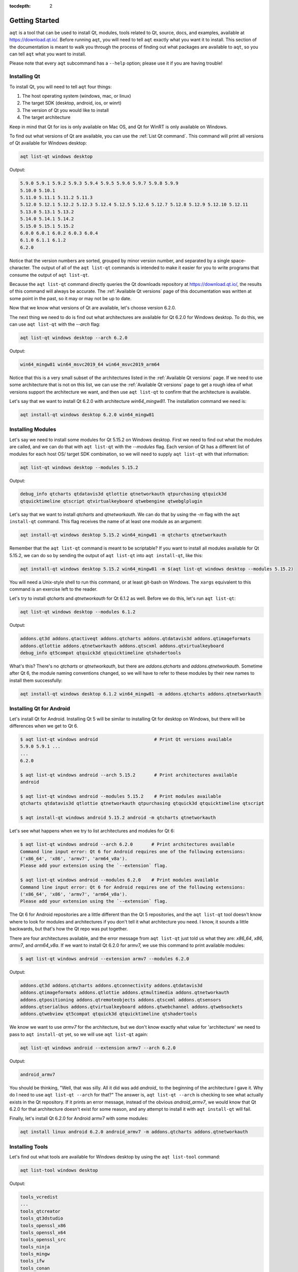 :tocdepth: 2

.. _getting_started_ref:

Getting Started
===============

``aqt`` is a tool that can be used to install Qt, modules, tools related to Qt,
source, docs, and examples, available at https://download.qt.io/.
Before running ``aqt``, you will need to tell ``aqt`` exactly what you want it
to install. This section of the documentation is meant to walk you through the
process of finding out what packages are available to ``aqt``, so you can tell
``aqt`` what you want to install.

Please note that every ``aqt`` subcommand has a ``--help`` option; please use
it if you are having trouble!


Installing Qt
-------------

To install Qt, you will need to tell ``aqt`` four things:

1. The host operating system (windows, mac, or linux)
2. The target SDK (desktop, android, ios, or winrt)
3. The version of Qt you would like to install
4. The target architecture

Keep in mind that Qt for ios is only available on Mac OS, and Qt for WinRT is 
only available on Windows.

To find out what versions of Qt are available, you can use the :ref:`List Qt command`.
This command will print all versions of Qt available for Windows desktop:

.. code-block:: console

    aqt list-qt windows desktop

Output:

.. code-block::

    5.9.0 5.9.1 5.9.2 5.9.3 5.9.4 5.9.5 5.9.6 5.9.7 5.9.8 5.9.9
    5.10.0 5.10.1
    5.11.0 5.11.1 5.11.2 5.11.3
    5.12.0 5.12.1 5.12.2 5.12.3 5.12.4 5.12.5 5.12.6 5.12.7 5.12.8 5.12.9 5.12.10 5.12.11
    5.13.0 5.13.1 5.13.2
    5.14.0 5.14.1 5.14.2
    5.15.0 5.15.1 5.15.2
    6.0.0 6.0.1 6.0.2 6.0.3 6.0.4
    6.1.0 6.1.1 6.1.2
    6.2.0

Notice that the version numbers are sorted, grouped by minor version number,
and separated by a single space-character. The output of all of the 
``aqt list-qt`` commands is intended to make it easier for you to write programs
that consume the output of ``aqt list-qt``.

Because the ``aqt list-qt`` command directly queries the Qt downloads repository
at https://download.qt.io/, the results of this command will always be accurate.
The :ref:`Available Qt versions` page of this documentation was written at some
point in the past, so it may or may not be up to date.

Now that we know what versions of Qt are available, let's choose version 6.2.0.

The next thing we need to do is find out what architectures are available for
Qt 6.2.0 for Windows desktop. To do this, we can use ``aqt list-qt`` with the
`--arch` flag:

.. code-block:: console

    aqt list-qt windows desktop --arch 6.2.0

Output:

.. code-block::

  win64_mingw81 win64_msvc2019_64 win64_msvc2019_arm64

Notice that this is a very small subset of the architectures listed in the 
:ref:`Available Qt versions` page. If we need to use some architecture that
is not on this list, we can use the :ref:`Available Qt versions` page to get
a rough idea of what versions support the architecture we want, and then use
``aqt list-qt`` to confirm that the architecture is available.

Let's say that we want to install Qt 6.2.0 with architecture `win64_mingw81`.
The installation command we need is:

.. code-block:: console

    aqt install-qt windows desktop 6.2.0 win64_mingw81


Installing Modules
------------------

Let's say we need to install some modules for Qt 5.15.2 on Windows desktop. 
First we need to find out what the modules are called, and we can do that 
with ``aqt list-qt`` with the `--modules` flag.
Each version of Qt has a different list of modules for each host OS/ target SDK
combination, so we will need to supply ``aqt list-qt`` with that information:

.. code-block:: console

    aqt list-qt windows desktop --modules 5.15.2

Output:

.. code-block::

    debug_info qtcharts qtdatavis3d qtlottie qtnetworkauth qtpurchasing qtquick3d 
    qtquicktimeline qtscript qtvirtualkeyboard qtwebengine qtwebglplugin

Let's say that we want to install `qtcharts` and `qtnetworkauth`. 
We can do that by using the `-m` flag with the ``aqt install-qt`` command.
This flag receives the name of at least one module as an argument:

.. code-block:: console

    aqt install-qt windows desktop 5.15.2 win64_mingw81 -m qtcharts qtnetworkauth

Remember that the ``aqt list-qt`` command is meant to be scriptable? If you want
to install all modules available for Qt 5.15.2, we can do so by sending the
output of ``aqt list-qt`` into ``aqt install-qt``, like this:

.. code-block:: console

    aqt install-qt windows desktop 5.15.2 win64_mingw81 -m $(aqt list-qt windows desktop --modules 5.15.2)

You will need a Unix-style shell to run this command, or at least git-bash on Windows.
The ``xargs`` equivalent to this command is an exercise left to the reader.

Let's try to install `qtcharts` and `qtnetworkauth` for Qt 6.1.2 as well. 
Before we do this, let's run ``aqt list-qt``:

.. code-block:: console

    aqt list-qt windows desktop --modules 6.1.2

Output:

.. code-block::

    addons.qt3d addons.qtactiveqt addons.qtcharts addons.qtdatavis3d addons.qtimageformats 
    addons.qtlottie addons.qtnetworkauth addons.qtscxml addons.qtvirtualkeyboard 
    debug_info qt5compat qtquick3d qtquicktimeline qtshadertools

What's this? There's no `qtcharts` or `qtnetworkauth`, but there are 
`addons.qtcharts` and `addons.qtnetworkauth`. Sometime after Qt 6, the module
naming conventions changed, so we will have to refer to these modules by their
new names to install them successfully:

.. code-block:: console

    aqt install-qt windows desktop 6.1.2 win64_mingw81 -m addons.qtcharts addons.qtnetworkauth


Installing Qt for Android
-------------------------

Let's install Qt for Android. Installing Qt 5 will be similar to installing Qt
for desktop on Windows, but there will be differences when we get to Qt 6.

.. code-block:: console

    $ aqt list-qt windows android                     # Print Qt versions available
    5.9.0 5.9.1 ...
    ...
    6.2.0

    $ aqt list-qt windows android --arch 5.15.2       # Print architectures available
    android

    $ aqt list-qt windows android --modules 5.15.2    # Print modules available
    qtcharts qtdatavis3d qtlottie qtnetworkauth qtpurchasing qtquick3d qtquicktimeline qtscript

    $ aqt install-qt windows android 5.15.2 android -m qtcharts qtnetworkauth

Let's see what happens when we try to list architectures and modules for Qt 6:

.. code-block:: console

    $ aqt list-qt windows android --arch 6.2.0       # Print architectures available
    Command line input error: Qt 6 for Android requires one of the following extensions:
    ('x86_64', 'x86', 'armv7', 'arm64_v8a').
    Please add your extension using the `--extension` flag.

    $ aqt list-qt windows android --modules 6.2.0    # Print modules available
    Command line input error: Qt 6 for Android requires one of the following extensions:
    ('x86_64', 'x86', 'armv7', 'arm64_v8a').
    Please add your extension using the `--extension` flag.

The Qt 6 for Android repositories are a little different than the Qt 5 repositories,
and the ``aqt list-qt`` tool doesn't know where to look for modules and architectures
if you don't tell it what architecture you need. I know, it sounds a little
backwards, but that's how the Qt repo was put together.

There are four architectures available, and the error message from ``aqt list-qt``
just told us what they are: `x86_64`, `x86`, `armv7`, and `arm64_v8a`.
If we want to install Qt 6.2.0 for armv7, we use this command to print available modules:

.. code-block:: console

    $ aqt list-qt windows android --extension armv7 --modules 6.2.0

Output:

.. code-block::

    addons.qt3d addons.qtcharts addons.qtconnectivity addons.qtdatavis3d
    addons.qtimageformats addons.qtlottie addons.qtmultimedia addons.qtnetworkauth
    addons.qtpositioning addons.qtremoteobjects addons.qtscxml addons.qtsensors
    addons.qtserialbus addons.qtvirtualkeyboard addons.qtwebchannel addons.qtwebsockets
    addons.qtwebview qt5compat qtquick3d qtquicktimeline qtshadertools

We know we want to use `armv7` for the architecture, but we don't know exactly
what value for 'architecture' we need to pass to ``aqt install-qt`` yet, so we
will use ``aqt list-qt`` again:

.. code-block:: console

    aqt list-qt windows android --extension armv7 --arch 6.2.0

Output:

.. code-block::

    android_armv7

You should be thinking, "Well, that was silly. All it did was add `android_` to
the beginning of the architecture I gave it. Why do I need to use
``aqt list-qt --arch`` for that?" The answer is, ``aqt list-qt --arch`` is
checking to see what actually exists in the Qt repository. If it prints an error
message, instead of the obvious `android_armv7`, we would know that Qt 6.2.0
for that architecture doesn't exist for some reason, and any attempt to install
it with ``aqt install-qt`` will fail.

Finally, let's install Qt 6.2.0 for Android armv7 with some modules:

.. code-block:: console

    aqt install linux android 6.2.0 android_armv7 -m addons.qtcharts addons.qtnetworkauth


Installing Tools
----------------

Let's find out what tools are available for Windows desktop by using the
``aqt list-tool`` command:

.. code-block:: console

    aqt list-tool windows desktop

Output:

.. code-block::

    tools_vcredist
    ...
    tools_qtcreator
    tools_qt3dstudio
    tools_openssl_x86
    tools_openssl_x64
    tools_openssl_src
    tools_ninja
    tools_mingw
    tools_ifw
    tools_conan
    tools_cmake

Let's see what's in `tools_mingw`, using the `-l` or `--long` flag:

.. code-block:: console

    aqt list-tool windows desktop tools_mingw -l

Output:

.. code-block::

       Tool Variant Name            Version          Release Date
    =============================================================
    qt.tools.mingw47          4.7.2-1-1              2013-07-01
    qt.tools.win32_mingw48    4.8.0-1-1              2013-07-01
    qt.tools.win32_mingw482   4.8.2                  2014-05-08
    qt.tools.win32_mingw491   4.9.1-3                2016-05-31
    qt.tools.win32_mingw492   4.9.2-1                2016-05-31
    qt.tools.win32_mingw530   5.3.0-2                2017-04-27
    qt.tools.win32_mingw730   7.3.0-1-202004170606   2020-04-17
    qt.tools.win32_mingw810   8.1.0-1-202004170606   2020-04-17
    qt.tools.win64_mingw730   7.3.0-1-202004170606   2020-04-17
    qt.tools.win64_mingw810   8.1.0-1-202004170606   2020-04-17

The `-l` flag causes ``aqt list-tool`` to print a table that shows plenty of
data pertinent to each tool variant available in `tools_mingw`.
``aqt list-tool`` additionally prints the 'Display Name' and 'Description' for
each tool if your terminal is wider than 95 characters; terminals that are
narrower than this cannot display this table in a readable way.

Now let's install `mingw`, using the ``aqt tool`` command.
This command receives four parameters:

1. The host operating system (windows, mac, or linux)
2. The target SDK (desktop, android, ios, or winrt)
3. The name of the tool (this is `tools_mingw` in our case)
4. (Optional) The tool variant name.
   We saw a list of these when we ran ``aqt list-tool`` with the ``-l`` flag

To install `mingw`, you could use this command (please don't):

.. code-block:: console

    aqt tool windows desktop tools_mingw    # please don't run this!

Using this command will install every tool variant available in `tools_mingw`;
in this case, you would install 10 different versions of the same tool.
For some tools, like `qtcreator` or `ifw`, this is an appropriate thing to do,
since each tool variant is a different program.
However, for tools like `mingw` and `vcredist`, it would make more sense to use
``aqt list-tool`` to see what tool variants are available, and then install just
the tool variant you are interested in, like this:

.. code-block:: console

    aqt tool windows desktop tools_mingw qt.tools.win64_mingw730


Installing Qt for WASM
----------------------




